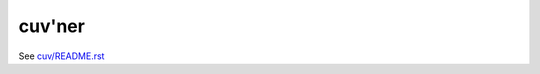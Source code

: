 cuv'ner
=======

See `cuv/README.rst <https://github.com/meejah/cuvner/blob/master/cuv/README.rst>`_
